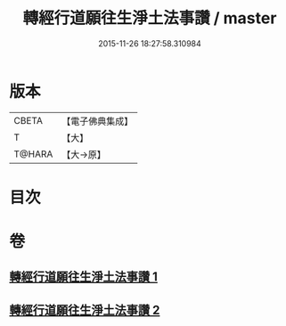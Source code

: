 #+TITLE: 轉經行道願往生淨土法事讚 / master
#+DATE: 2015-11-26 18:27:58.310984
* 版本
 |     CBETA|【電子佛典集成】|
 |         T|【大】     |
 |    T@HARA|【大→原】   |

* 目次
* 卷
** [[file:KR6p0074_001.txt][轉經行道願往生淨土法事讚 1]]
** [[file:KR6p0074_002.txt][轉經行道願往生淨土法事讚 2]]
